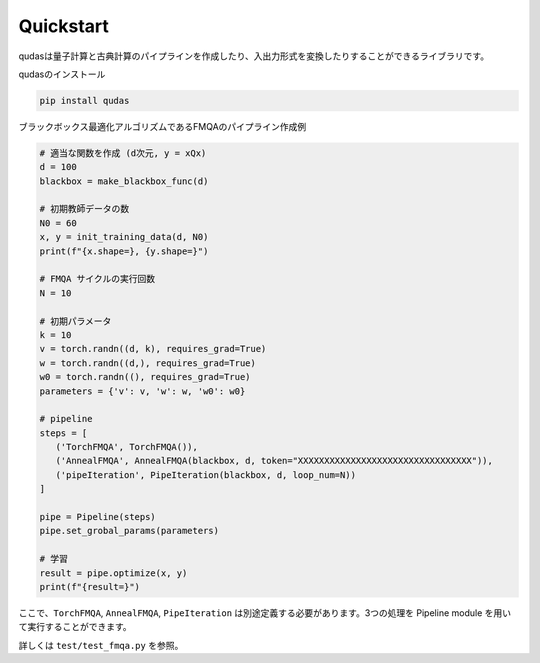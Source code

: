.. Qudas documentation master file, created by
   sphinx-quickstart on Thu Mar 14 05:33:12 2024.
   You can adapt this file completely to your liking, but it should at least
   contain the root `toctree` directive.

Quickstart
=================================
qudasは量子計算と古典計算のパイプラインを作成したり、入出力形式を変換したりすることができるライブラリです。

qudasのインストール

.. code-block::

   pip install qudas

ブラックボックス最適化アルゴリズムであるFMQAのパイプライン作成例

.. code-block:: python

   # 適当な関数を作成 (d次元, y = xQx)
   d = 100
   blackbox = make_blackbox_func(d)

   # 初期教師データの数
   N0 = 60
   x, y = init_training_data(d, N0)
   print(f"{x.shape=}, {y.shape=}")

   # FMQA サイクルの実行回数
   N = 10

   # 初期パラメータ
   k = 10
   v = torch.randn((d, k), requires_grad=True)
   w = torch.randn((d,), requires_grad=True)
   w0 = torch.randn((), requires_grad=True)
   parameters = {'v': v, 'w': w, 'w0': w0}

   # pipeline
   steps = [
      ('TorchFMQA', TorchFMQA()),
      ('AnnealFMQA', AnnealFMQA(blackbox, d, token="XXXXXXXXXXXXXXXXXXXXXXXXXXXXXXXXX")),
      ('pipeIteration', PipeIteration(blackbox, d, loop_num=N))
   ]

   pipe = Pipeline(steps)
   pipe.set_grobal_params(parameters)

   # 学習
   result = pipe.optimize(x, y)
   print(f"{result=}")

ここで、``TorchFMQA``, ``AnnealFMQA``, ``PipeIteration`` は別途定義する必要があります。\
3つの処理を Pipeline module を用いて実行することができます。

詳しくは ``test/test_fmqa.py`` を参照。
